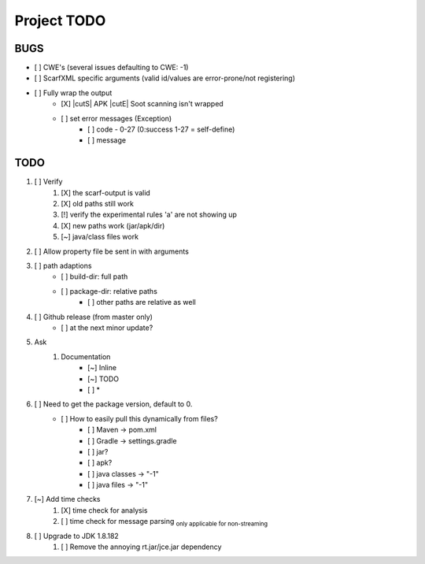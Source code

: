 .. |cutS| raw:: html

    <strike>

.. |cutE| raw:: html

    </strike>

=======================================
Project TODO
=======================================

BUGS
------------------

* [ ] CWE's (several issues defaulting to CWE: -1)
* [ ] ScarfXML specific arguments (valid id/values are error-prone/not registering)
* [ ] Fully wrap the output
    * [X] |cutS| APK |cutE| Soot scanning isn't wrapped
    * [ ] set error messages (Exception)
        * [ ] code - 0-27 (0:success 1-27 = self-define)
        * [ ] message

TODO
------------------

1. [ ] Verify
	1. [X] the scarf-output is valid
	#. [X] old paths still work
	#. [!] verify the experimental rules 'a' are not showing up
	#. [X] new paths work (jar/apk/dir)
	#. [~] java/class files work

#. [ ] Allow property file be sent in with arguments
#. [ ] path adaptions
    * [ ] build-dir: full path
    * [ ] package-dir: relative paths
        * [ ] other paths are relative as well

#. [ ] Github release (from master only)
    * [ ] at the next minor update?
#. Ask
	#. Documentation
		* [~] Inline
		* [~] TODO
		* [ ] *
#. [ ] Need to get the package version, default to 0.
	* [ ] How to easily pull this dynamically from files?
		* [ ] Maven -> pom.xml
		* [ ] Gradle -> settings.gradle
		* [ ] jar?
		* [ ] apk?
		* [ ] java classes -> "-1"
		* [ ] java files -> "-1"
#. [~] Add time checks
	1. [X] time check for analysis
	#. [ ] time check for message parsing :sub:`only applicable for non-streaming`
#. [ ] Upgrade to JDK 1.8.182
	1. [ ] Remove the annoying rt.jar/jce.jar dependency